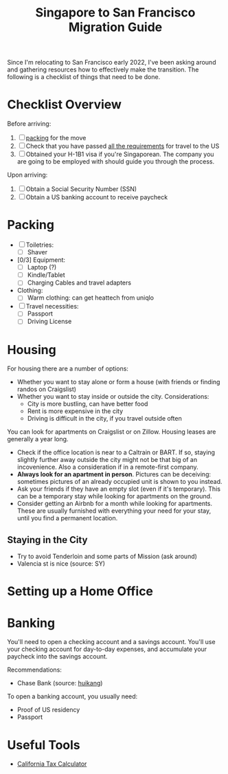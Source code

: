 :PROPERTIES:
:ID:       348f2de7-e5e9-461a-9d3f-f41aeb0f499a
:END:
#+title: Singapore to San Francisco Migration Guide

Since I'm relocating to San Francisco early 2022, I've been asking around and
gathering resources how to effectively make the transition. The following is a
checklist of things that need to be done.

* Checklist Overview
Before arriving:

1. [ ] [[packing]] for the move
2. [ ] Check that you have passed [[https://www.cdc.gov/coronavirus/2019-ncov/travelers/testing-international-air-travelers.html][all the requirements]] for travel to the US
3. [ ] Obtained your H-1B1 visa if you're Singaporean. The company you are going
   to be employed with should guide you through the process.

Upon arriving:

1. [ ] Obtain a Social Security Number (SSN)
2. [ ] Obtain a US banking account to receive paycheck

* Packing <<packing>>
- [ ] Toiletries:
  - [ ] Shaver
- [0/3] Equipment:
  - [ ] Laptop (?)
  - [ ] Kindle/Tablet
  - [ ] Charging Cables and travel adapters
- Clothing:
  - [ ] Warm clothing: can get heattech from uniqlo
- [ ] Travel necessities:
  - [ ] Passport
  - [ ] Driving License

* Housing <<housing>>
For housing there are a number of options:

- Whether you want to stay alone or form a house (with friends or finding randos
  on Craigslist)
- Whether you want to stay inside or outside the city. Considerations:
  - City is more bustling, can have better food
  - Rent is more expensive in the city
  - Driving is difficult in the city, if you travel outside often

You can look for apartments on Craigslist or on Zillow. Housing leases are
generally a year long.

- Check if the office location is near to a Caltrain or BART. If so, staying
  slightly further away outside the city might not be that big of an
  incovenience. Also a consideration if in a remote-first company.
- *Always look for an apartment in person*. Pictures can be deceiving: sometimes
  pictures of an already occupied unit is shown to you instead.
- Ask your friends if they have an empty slot (even if it's temporary). This can
  be a temporary stay while looking for apartments on the ground.
- Consider getting an Airbnb for a month while looking for apartments. These are
  usually furnished with everything your need for your stay, until you find a
  permanent location.

** Staying in the City

- Try to avoid Tenderloin and some parts of Mission (ask around)
- Valencia st is nice (source: SY)

* Setting up a Home Office
* Banking

You'll need to open a checking account and a savings account. You'll use your
checking account for day-to-day expenses, and accumulate your paycheck into the
savings account.

Recommendations:
- Chase Bank (source: [[https://blog.huikang.dev/2021/11/06/starting-out-h1b1][huikang]])

To open a banking account, you usually need:

- Proof of US residency
- Passport

* Useful Tools
- [[https://smartasset.com/taxes/california-tax-calculator][California Tax Calculator]]
